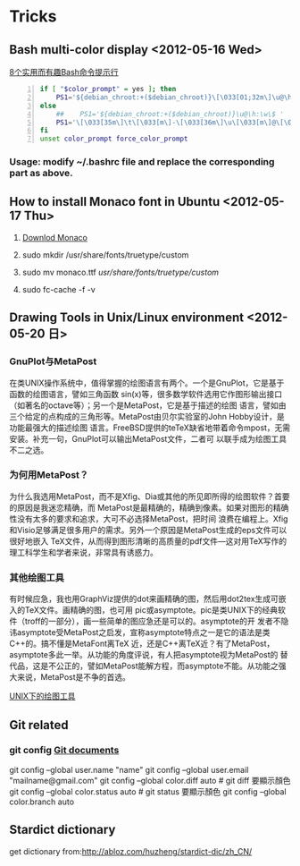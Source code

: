 * Tricks
** Bash multi-color display <2012-05-16 Wed>
[[http://coolshell.cn/articles/1399.html][8个实用而有趣Bash命令提示行]]

#+begin_src sh -n
  if [ "$color_prompt" = yes ]; then
      PS1='${debian_chroot:+($debian_chroot)}\[\033[01;32m\]\u@\h\[\033[00m\]:\[\033[01;34m\]\w\[\033[00m\]\$ '
  else
      ##    PS1='${debian_chroot:+($debian_chroot)}\u@\h:\w\$ '
      PS1='\[\033[35m\]\t\[\033[m\]-\[\033[36m\]\u\[\033[m\]@\[\033[32m\]\h:\[\033[33;1m\]\w\[\033[m\]\$ '
  fi
  unset color_prompt force_color_prompt
#+end_src

*** Usage: modify ~/.bashrc file and replace the corresponding part as above.
** How to install Monaco font in Ubuntu <2012-05-17 Thu>
1. [[http://www.foxhop.net/attachment/monaco_linux.ttf][Downlod Monaco]]

2. sudo mkdir /usr/share/fonts/truetype/custom

3. sudo mv monaco.ttf /usr/share/fonts/truetype/custom/

4. sudo fc-cache -f -v
** Drawing Tools in Unix/Linux environment <2012-05-20 日>
*** GnuPlot与MetaPost
在类UNIX操作系统中，值得掌握的绘图语言有两个。一个是GnuPlot，它是基于函数的绘图语言，譬如三角函数
sin(x)等，很多数学软件选用它作图形输出接口（如著名的octave等）；另一个是MetaPost，它是基于描述的绘图
语言，譬如由三个给定的点构成的三角形等。MetaPost由贝尔实验室的John Hobby设计，是功能最强大的描述绘图
语言。FreeBSD提供的teTeX缺省地带着命令mpost，无需安装。补充一句，GnuPlot可以输出MetaPost文件，二者可
以联手成为绘图工具不二之选。
*** 为何用MetaPost？
为什么我选用MetaPost，而不是Xfig、Dia或其他的所见即所得的绘图软件？首要的原因是我迷恋精确，而
MetaPost是最精确的，精确到像素。如果对图形的精确性没有太多的要求和追求，大可不必选择MetaPost，把时间
浪费在编程上。Xfig和Visio足够满足很多用户的需求。另外一个原因是MetaPost生成的eps文件可以很好地嵌入
TeX文件，从而得到图形清晰的高质量的pdf文件—这对用TeX写作的理工科学生和学者来说，非常具有诱惑力。
*** 其他绘图工具
有时候应急，我也用GraphViz提供的dot来画精确的图，然后用dot2tex生成可嵌入的TeX文件。画精确的图，也可用
pic或asymptote。pic是类UNIX下的经典软件（troff的一部分），画一些简单的图应急还是可以的。asymptote的开
发者不隐讳asymptote受MetaPost之启发，宣称asymptote特点之一是它的语法是类C++的。搞不懂是MetaFont离TeX
近，还是C++离TeX近？有了MetaPost，asymptote多此一举。从功能的角度评说，有人把asymptote视为MetaPost的
替代品，这是不公正的，譬如MetaPost能解方程，而asymptote不能。从功能之强大来说，MetaPost是不争的首选。

 [[http://162.105.203.93/member/yujs/BSDFiles/html/MetaPost.html][UNIX下的绘图工具]]

** Git related
*** git config [[http:opengit.org/open/?f%3Dprogit_07-customizing-git][Git documents]]
git config --global user.name "name"
git config --global user.email "mailname@gmail.com"
git config --global color.diff auto # git diff 要顯示顏色
git config --global color.status auto # git status 要顯示顏色
git config --global color.branch auto

** Stardict dictionary
get dictionary from:[[http://abloz.com/huzheng/stardict-dic/zh_CN/]]
